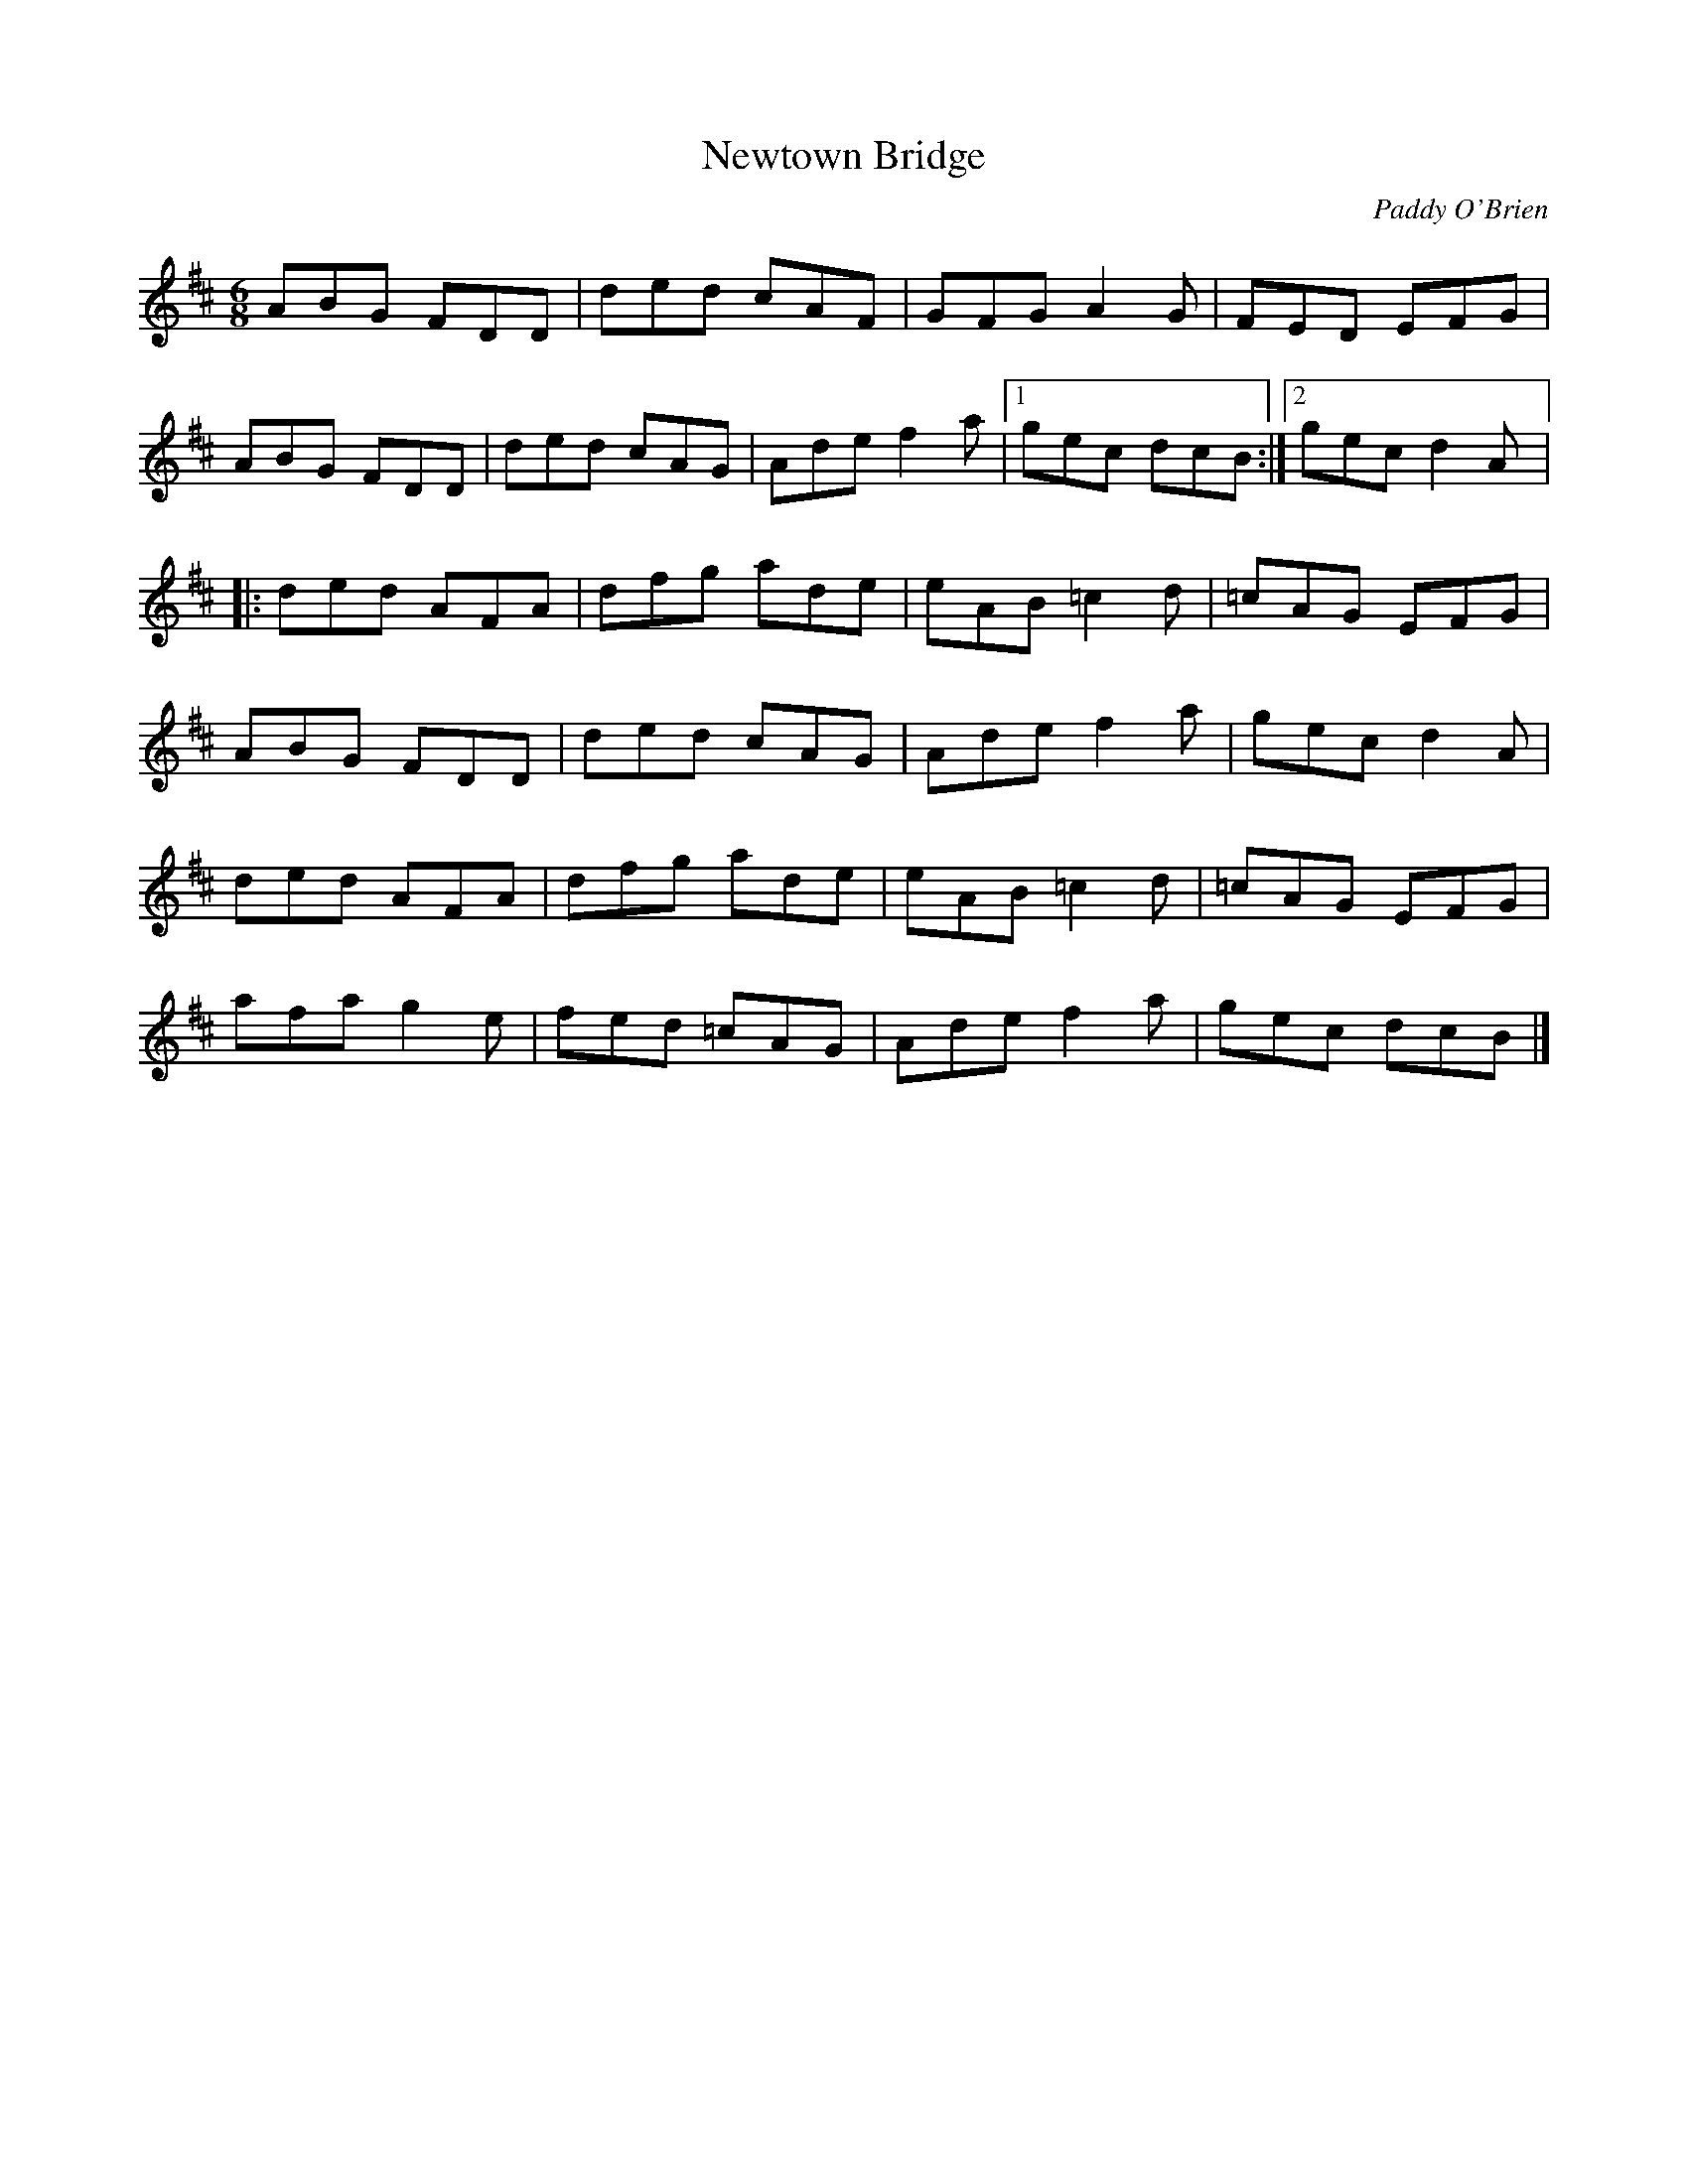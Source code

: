 X:146
T:Newtown Bridge
C:Paddy O'Brien
S:Padraig O'Neill, Victoria Bar, Glasgow
Z:robin.beech@mcgill.ca
R:jig
M:6/8
L:1/8
K:D
ABG FDD | ded cAF | GFG A2G | FED EFG |
ABG FDD | ded cAG | Ade f2a |1 gec dcB :|2 gec d2A |:
ded AFA | dfg ade | eAB =c2d | =cAG EFG |
ABG FDD | ded cAG | Ade f2a | gec d2A |
ded AFA | dfg ade | eAB =c2d | =cAG EFG |
afa g2e | fed =cAG | Ade f2a | gec dcB |]
